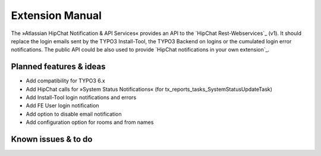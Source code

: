 Extension Manual
================

The »Atlassian HipChat Notification & API Services« provides an API to the `HipChat Rest-Webservices`_ (v1).
It should replace the login emails sent by the TYPO3 Install-Tool, the TYPO3 Backend on logins or the
cumulated login error notifications. The public API could be also used to provide `HipChat notifications
in your own extension`_.


Planned features & ideas
------------------------

- Add compatibility for TYPO3 6.x
- Add HipChat calls for »System Status Notifications« (for tx_reports_tasks_SystemStatusUpdateTask)
- Add Install-Tool login notifications and errors
- Add FE User login notification
- Add option to disable email notification
- Add configuration option for rooms and from names


Known issues & to do
--------------------

